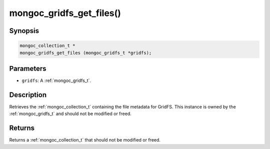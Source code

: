 .. _mongoc_gridfs_get_files:

mongoc_gridfs_get_files()
=========================

Synopsis
--------

.. code-block:: c

  mongoc_collection_t *
  mongoc_gridfs_get_files (mongoc_gridfs_t *gridfs);

Parameters
----------

* ``gridfs``: A :ref:`mongoc_gridfs_t`.

Description
-----------

Retrieves the :ref:`mongoc_collection_t` containing the file metadata for GridFS. This instance is owned by the :ref:`mongoc_gridfs_t` and should not be modified or freed.

Returns
-------

Returns a :ref:`mongoc_collection_t` that should not be modified or freed.

